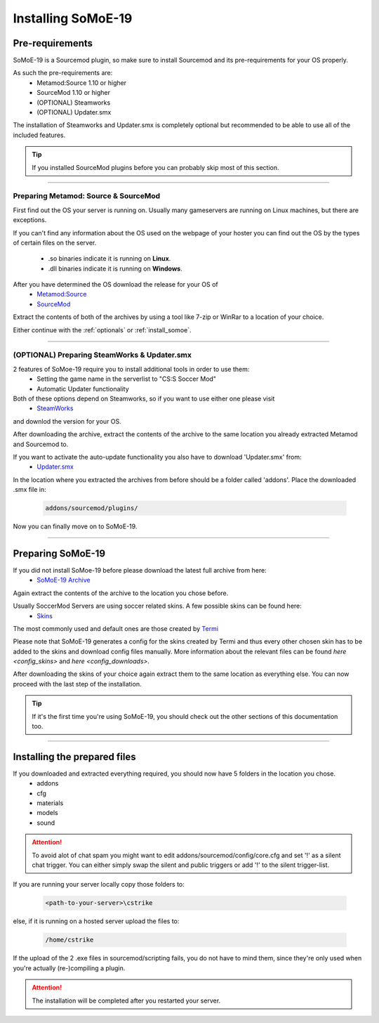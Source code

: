 .. _install:

===================
Installing SoMoE-19
===================

----------------
Pre-requirements
----------------

SoMoE-19 is a Sourcemod plugin, so make sure to install Sourcemod and its pre-requirements for your OS properly.

As such the pre-requirements are:
 - Metamod:Source 1.10 or higher
 - SourceMod 1.10 or higher
 - (OPTIONAL) Steamworks
 - (OPTIONAL) Updater.smx

The installation of Steamworks and Updater.smx is completely optional but recommended to be able to use all of the included features.

.. tip::
   If you installed SourceMod plugins before you can probably skip most of this section.

----

*************************************
Preparing Metamod: Source & SourceMod
*************************************

First find out the OS your server is running on. Usually many gameservers are running on Linux machines, but there are exceptions.

If you can't find any information about the OS used on the webpage of your hoster you can find out the OS by the types of certain files on the server.

 - .so binaries indicate it is running on **Linux**.
 - .dll binaries indicate it is running on **Windows**.

After you have determined the OS download the release for your OS of 
 - `Metamod:Source  <http://www.sourcemm.net/downloads.php?branch=stable>`_
 - `SourceMod  <https://www.sourcemod.net/downloads.php?branch=stable>`_

Extract the contents of both of the archives by using a tool like 7-zip or WinRar to a location of your choice.

Either continue with the :ref:`optionals` or :ref:`install_somoe`.

----

.. _optionals:

*********************************************
(OPTIONAL) Preparing SteamWorks & Updater.smx
*********************************************

2 features of SoMoe-19 require you to install additional tools in order to use them:
 - Setting the game name in the serverlist to "CS:S Soccer Mod"
 - Automatic Updater functionality

Both of these options depend on Steamworks, so if you want to use either one please visit
 - `SteamWorks <http://users.alliedmods.net/~kyles/builds/SteamWorks/>`_
and downlod the version for your OS.

After downloading the archive, extract the contents of the archive to the same location you already extracted Metamod and Sourcemod to.

If you want to activate the auto-update functionality you also have to download 'Updater.smx' from:
 - `Updater.smx <https://bitbucket.org/GoD_Tony/updater/downloads/updater.smx>`_

In the location where you extracted the archives from before should be a folder called 'addons'. Place the downloaded .smx file in:

	.. code-block:: none

		addons/sourcemod/plugins/

Now you can finally move on to SoMoE-19.

----

.. _install_somoe:

------------------
Preparing SoMoE-19
------------------

If you did not install SoMoe-19 before please download the latest full archive from here:
 - `SoMoE-19 Archive <https://github.com/MK99MA/SoMoE-19/releases/tag/1.2.5>`_

Again extract the contents of the archive to the location you chose before.

Usually SoccerMod Servers are using soccer related skins. A few possible skins can be found here:
 - `Skins <https://github.com/MK99MA/soccermod-2019edit/tree/master/skins#alternative-skins-screenshots-below>`_

The most commonly used and default ones are those created by `Termi <https://github.com/MK99MA/soccermod-2019edit/tree/master/skins#alternative-skins-screenshots-below>`_


Please note that SoMoE-19 generates a config for the skins created by Termi and thus every other chosen skin has to be added to the skins and download config files manually. More information about the relevant files can be found `here <config_skins>` and `here <config_downloads>`.

After downloading the skins of your choice again extract them to the same location as everything else. You can now proceed with the last step of the installation.

.. tip::
   If it's the first time you're using SoMoE-19, you should check out the other sections of this documentation too.

----

-----------------------------
Installing the prepared files
-----------------------------

If you downloaded and extracted everything required, you should now have 5 folders in the location you chose.
 - addons
 - cfg
 - materials
 - models
 - sound

.. attention:: To avoid alot of chat spam you might want to edit addons/sourcemod/config/core.cfg and set '!' as a silent chat trigger. You can either simply swap the silent and public triggers or add '!' to the silent trigger-list.

If you are running your server locally copy those folders to: 

    .. code-block:: none

        <path-to-your-server>\cstrike

else, if it is running on a hosted server upload the files to:

    .. code-block:: none

		/home/cstrike

If the upload of the 2 .exe files in sourcemod/scripting fails, you do not have to mind them, since they're only used when you're actually (re-)compiling a plugin.

.. attention:: The installation will be completed after you restarted your server.
